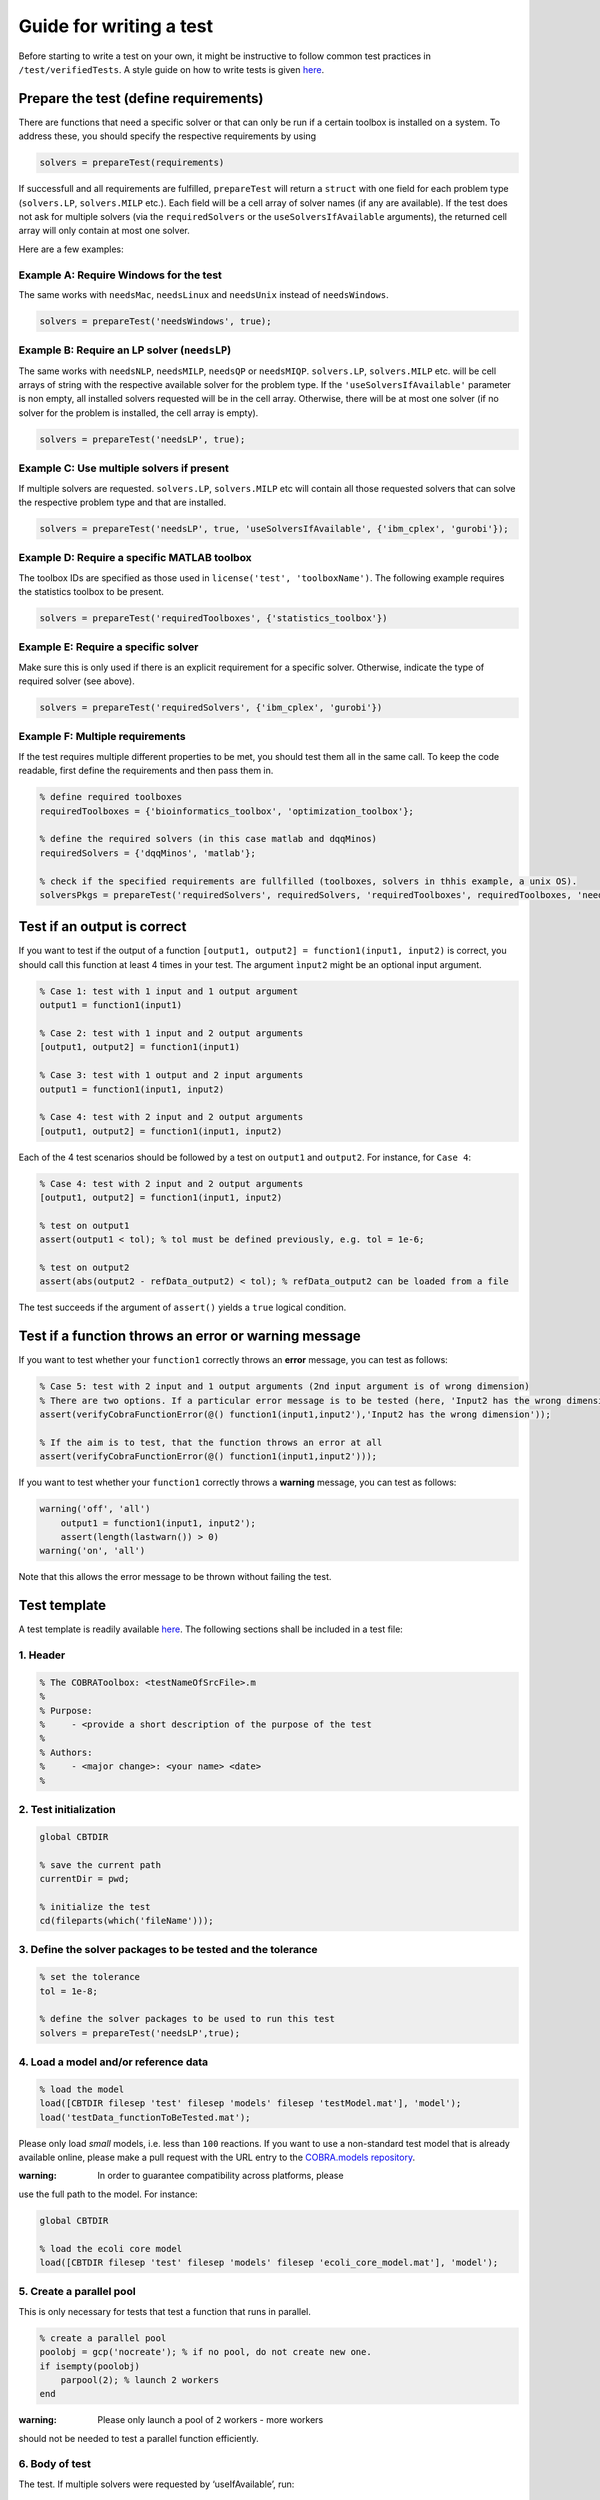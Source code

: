 Guide for writing a test
========================

Before starting to write a test on your own, it might be instructive to
follow common test practices in ``/test/verifiedTests``. A style guide
on how to write tests is given
`here <https://opencobra.github.io/cobratoolbox/docs/styleGuide.html>`__.

Prepare the test (define requirements)
--------------------------------------

There are functions that need a specific solver or that can only be run
if a certain toolbox is installed on a system. To address these, you
should specify the respective requirements by using

.. code-block:: matlab

    solvers = prepareTest(requirements)

If successfull and all requirements are fulfilled, ``prepareTest`` will
return a ``struct`` with one field for each problem type
(``solvers.LP``, ``solvers.MILP`` etc.). Each field will be a cell array
of solver names (if any are available). If the test does not ask for
multiple solvers (via the ``requiredSolvers`` or the
``useSolversIfAvailable`` arguments), the returned cell array will only
contain at most one solver.

Here are a few examples:

Example A: Require Windows for the test
^^^^^^^^^^^^^^^^^^^^^^^^^^^^^^^^^^^^^^^

The same works with ``needsMac``, ``needsLinux`` and ``needsUnix``
instead of ``needsWindows``.

.. code-block:: matlab

    solvers = prepareTest('needsWindows', true);

Example B: Require an LP solver (``needsLP``)
^^^^^^^^^^^^^^^^^^^^^^^^^^^^^^^^^^^^^^^^^^^^^

The same works with ``needsNLP``, ``needsMILP``, ``needsQP`` or
``needsMIQP``. ``solvers.LP``, ``solvers.MILP`` etc. will be cell arrays
of string with the respective available solver for the problem type. If
the ``'useSolversIfAvailable'`` parameter is non empty, all installed
solvers requested will be in the cell array. Otherwise, there will be at
most one solver (if no solver for the problem is installed, the cell
array is empty).

.. code-block:: matlab

    solvers = prepareTest('needsLP', true);

Example C: Use multiple solvers if present
^^^^^^^^^^^^^^^^^^^^^^^^^^^^^^^^^^^^^^^^^^

If multiple solvers are requested. ``solvers.LP``, ``solvers.MILP`` etc
will contain all those requested solvers that can solve the respective
problem type and that are installed.

.. code-block:: matlab

    solvers = prepareTest('needsLP', true, 'useSolversIfAvailable', {'ibm_cplex', 'gurobi'});

Example D: Require a specific MATLAB toolbox
^^^^^^^^^^^^^^^^^^^^^^^^^^^^^^^^^^^^^^^^^^^^

The toolbox IDs are specified as those used in
``license('test', 'toolboxName')``. The following example requires the
statistics toolbox to be present.

.. code-block:: matlab

    solvers = prepareTest('requiredToolboxes', {'statistics_toolbox'})

Example E: Require a specific solver
^^^^^^^^^^^^^^^^^^^^^^^^^^^^^^^^^^^^

Make sure this is only used if there is an explicit requirement for a
specific solver. Otherwise, indicate the type of required solver (see
above).

.. code-block:: matlab

    solvers = prepareTest('requiredSolvers', {'ibm_cplex', 'gurobi'})

Example F: Multiple requirements
^^^^^^^^^^^^^^^^^^^^^^^^^^^^^^^^

If the test requires multiple different properties to be met, you should
test them all in the same call. To keep the code readable, first define
the requirements and then pass them in.

.. code-block:: matlab

    % define required toolboxes
    requiredToolboxes = {'bioinformatics_toolbox', 'optimization_toolbox'};

    % define the required solvers (in this case matlab and dqqMinos)
    requiredSolvers = {'dqqMinos', 'matlab'};

    % check if the specified requirements are fullfilled (toolboxes, solvers in thhis example, a unix OS).
    solversPkgs = prepareTest('requiredSolvers', requiredSolvers, 'requiredToolboxes', requiredToolboxes, 'needsUnix', true);

Test if an output is correct
----------------------------

If you want to test if the output of a function
``[output1, output2] = function1(input1, input2)`` is correct, you
should call this function at least 4 times in your test. The argument
``ìnput2`` might be an optional input argument.

.. code-block:: matlab

    % Case 1: test with 1 input and 1 output argument
    output1 = function1(input1)

    % Case 2: test with 1 input and 2 output arguments
    [output1, output2] = function1(input1)

    % Case 3: test with 1 output and 2 input arguments
    output1 = function1(input1, input2)

    % Case 4: test with 2 input and 2 output arguments
    [output1, output2] = function1(input1, input2)

Each of the 4 test scenarios should be followed by a test on ``output1``
and ``output2``. For instance, for ``Case 4``:

.. code-block:: matlab

    % Case 4: test with 2 input and 2 output arguments
    [output1, output2] = function1(input1, input2)

    % test on output1
    assert(output1 < tol); % tol must be defined previously, e.g. tol = 1e-6;

    % test on output2
    assert(abs(output2 - refData_output2) < tol); % refData_output2 can be loaded from a file

The test succeeds if the argument of ``assert()`` yields a ``true``
logical condition.

Test if a function throws an error or warning message
-----------------------------------------------------

If you want to test whether your ``function1`` correctly throws an
**error** message, you can test as follows:

.. code-block:: matlab

    % Case 5: test with 2 input and 1 output arguments (2nd input argument is of wrong dimension)
    % There are two options. If a particular error message is to be tested (here, 'Input2 has the wrong dimension'):
    assert(verifyCobraFunctionError(@() function1(input1,input2'),'Input2 has the wrong dimension'));

    % If the aim is to test, that the function throws an error at all
    assert(verifyCobraFunctionError(@() function1(input1,input2')));

If you want to test whether your ``function1`` correctly throws a
**warning** message, you can test as follows:

.. code-block:: matlab

    warning('off', 'all')
        output1 = function1(input1, input2');
        assert(length(lastwarn()) > 0)
    warning('on', 'all')

Note that this allows the error message to be thrown without failing the
test.

Test template
-------------

A test template is readily available
`here <https://opencobra.github.io/cobratoolbox/docs/testTemplate.html>`__.
The following sections shall be included in a test file:

1. Header
^^^^^^^^^

.. code-block:: matlab

    % The COBRAToolbox: <testNameOfSrcFile>.m
    %
    % Purpose:
    %     - <provide a short description of the purpose of the test
    %
    % Authors:
    %     - <major change>: <your name> <date>
    %

2. Test initialization
^^^^^^^^^^^^^^^^^^^^^^

.. code-block:: matlab

    global CBTDIR

    % save the current path
    currentDir = pwd;

    % initialize the test
    cd(fileparts(which('fileName')));

3. Define the solver packages to be tested and the tolerance
^^^^^^^^^^^^^^^^^^^^^^^^^^^^^^^^^^^^^^^^^^^^^^^^^^^^^^^^^^^^

.. code-block:: matlab

    % set the tolerance
    tol = 1e-8;

    % define the solver packages to be used to run this test
    solvers = prepareTest('needsLP',true);

4. Load a model and/or reference data
^^^^^^^^^^^^^^^^^^^^^^^^^^^^^^^^^^^^^

.. code-block:: matlab

    % load the model
    load([CBTDIR filesep 'test' filesep 'models' filesep 'testModel.mat'], 'model');
    load('testData_functionToBeTested.mat');

Please only load *small* models, i.e. less than ``100`` reactions. If
you want to use a non-standard test model that is already available
online, please make a pull request with the URL entry to the
`COBRA.models repository <https://github.com/cobrabot/COBRA.models>`__.

:warning: In order to guarantee compatibility across platforms, please
use the full path to the model. For instance:

.. code-block:: matlab

    global CBTDIR

    % load the ecoli core model
    load([CBTDIR filesep 'test' filesep 'models' filesep 'ecoli_core_model.mat'], 'model');

5. Create a parallel pool
^^^^^^^^^^^^^^^^^^^^^^^^^

This is only necessary for tests that test a function that runs in
parallel.

.. code-block:: matlab

    % create a parallel pool
    poolobj = gcp('nocreate'); % if no pool, do not create new one.
    if isempty(poolobj)
        parpool(2); % launch 2 workers
    end

:warning: Please only launch a pool of ``2`` workers - more workers
should not be needed to test a parallel function efficiently.

6. Body of test
^^^^^^^^^^^^^^^

The test. If multiple solvers were requested by ‘useIfAvailable’, run:

.. code-block:: matlab

    for k = 1:length(solvers.LP)
        fprintf(' -- Running <testFile> using the solver interface: %s ... ', solvers.LP{k});

        solverLPOK = changeCobraSolver(solvers.LP{k}, 'LP', 0);
        % <your test goes here>

        % output a success message
        fprintf('Done.\n');
    end

If only one solver is requested:

.. code-block:: matlab

    solverLPOK = changeCobraSolver(solvers.LP, 'LP', 0);
    % <your test goes here>

    % output a success message
    fprintf('Done.\n');

7. Change to the current directory
^^^^^^^^^^^^^^^^^^^^^^^^^^^^^^^^^^

.. code-block:: matlab

    % change the directory
    cd(currentDir)

Run the test locally on your machine
------------------------------------

Please make sure that your test runs individually by typing after a
fresh start:

.. code-block:: matlab

    >> initCobraToolbox
    >> <testName>

Please then verify that the test runs in the test suite by running:

.. code-block:: matlab

    >> testAll

Alternatively, you can run the test suite in the background by typing:

.. code:: sh

    $ matlab -nodesktop -nosplash < test/testAll.m

Verify that your test passed
----------------------------

Once your pull request (PR) has been submitted, you will notice an
orange mark next to your latest commit. Once the continuous integration
(CI) server succeeded, you will see a green check mark. If the CI
failed, you will see a red cross.

What should I do in case my PR failed?
--------------------------------------

You can check why your PR failed by clicking on the mark and following
the respective links. Alternatively, you can see the output of the CI
for your PR
`here <https://prince.lcsb.uni.lu/jenkins/job/COBRAToolbox-pr-auto/>`__.
You can then click on the build number. Under ``Console Output``, you
can see the output of ``test/testAll.m`` with your integrated PR.

Once you understood why the build for your proposed PR failed, you can
add more commits that aim at fixing the error, and the CI will be
re-triggered.

Common errors include:

-  Double percentage sign ``%%`` in your test file to separate code
   blocks. Replace ``%%`` with ``%``.
-  Compatibility issues (``ILOG Cplex`` is not compatible with
   ``R2015b+``). Add an additional test on the version of matlab using
   ``verLessThan('matlab', '<version>')``.

Can I find out how many tests have failed?
------------------------------------------

The logical conditions, when tested using ``assert()``, will throw an
error when not satisfied. It is bad practice to test the sum of tests
passed and failed. Please only test using ``assert(logicalCondition)``.
Even though a test may fail using ``assert()``, a summary table with
comprehensive information is provided at the end of the test run.

For instance, the following test script **do not do this - bad
practice!**:

.. code-block:: matlab

    % do not do this: bad practice!
    testPassed = 0;
    testFailed = 0;

    % test on logical condition 1 - do not do this: bad practice!
    if logicalCondition1
        testPassed = testPassed + 1;
    else
        testFailed = testFailed + 1;
    end

    % test on logical condition 2 - do not do this: bad practice!
    if logicalCondition2
        testPassed = testPassed + 1;
    else
        testFailed = testFailed + 1;
    end

    assert(testPassed == 2 && testFailed == 0); % do not do this: bad practice!

shall be rewritten as follows:

.. code-block:: matlab

    % good practice
    assert(logicalCondition1);
    assert(logicalCondition2);
